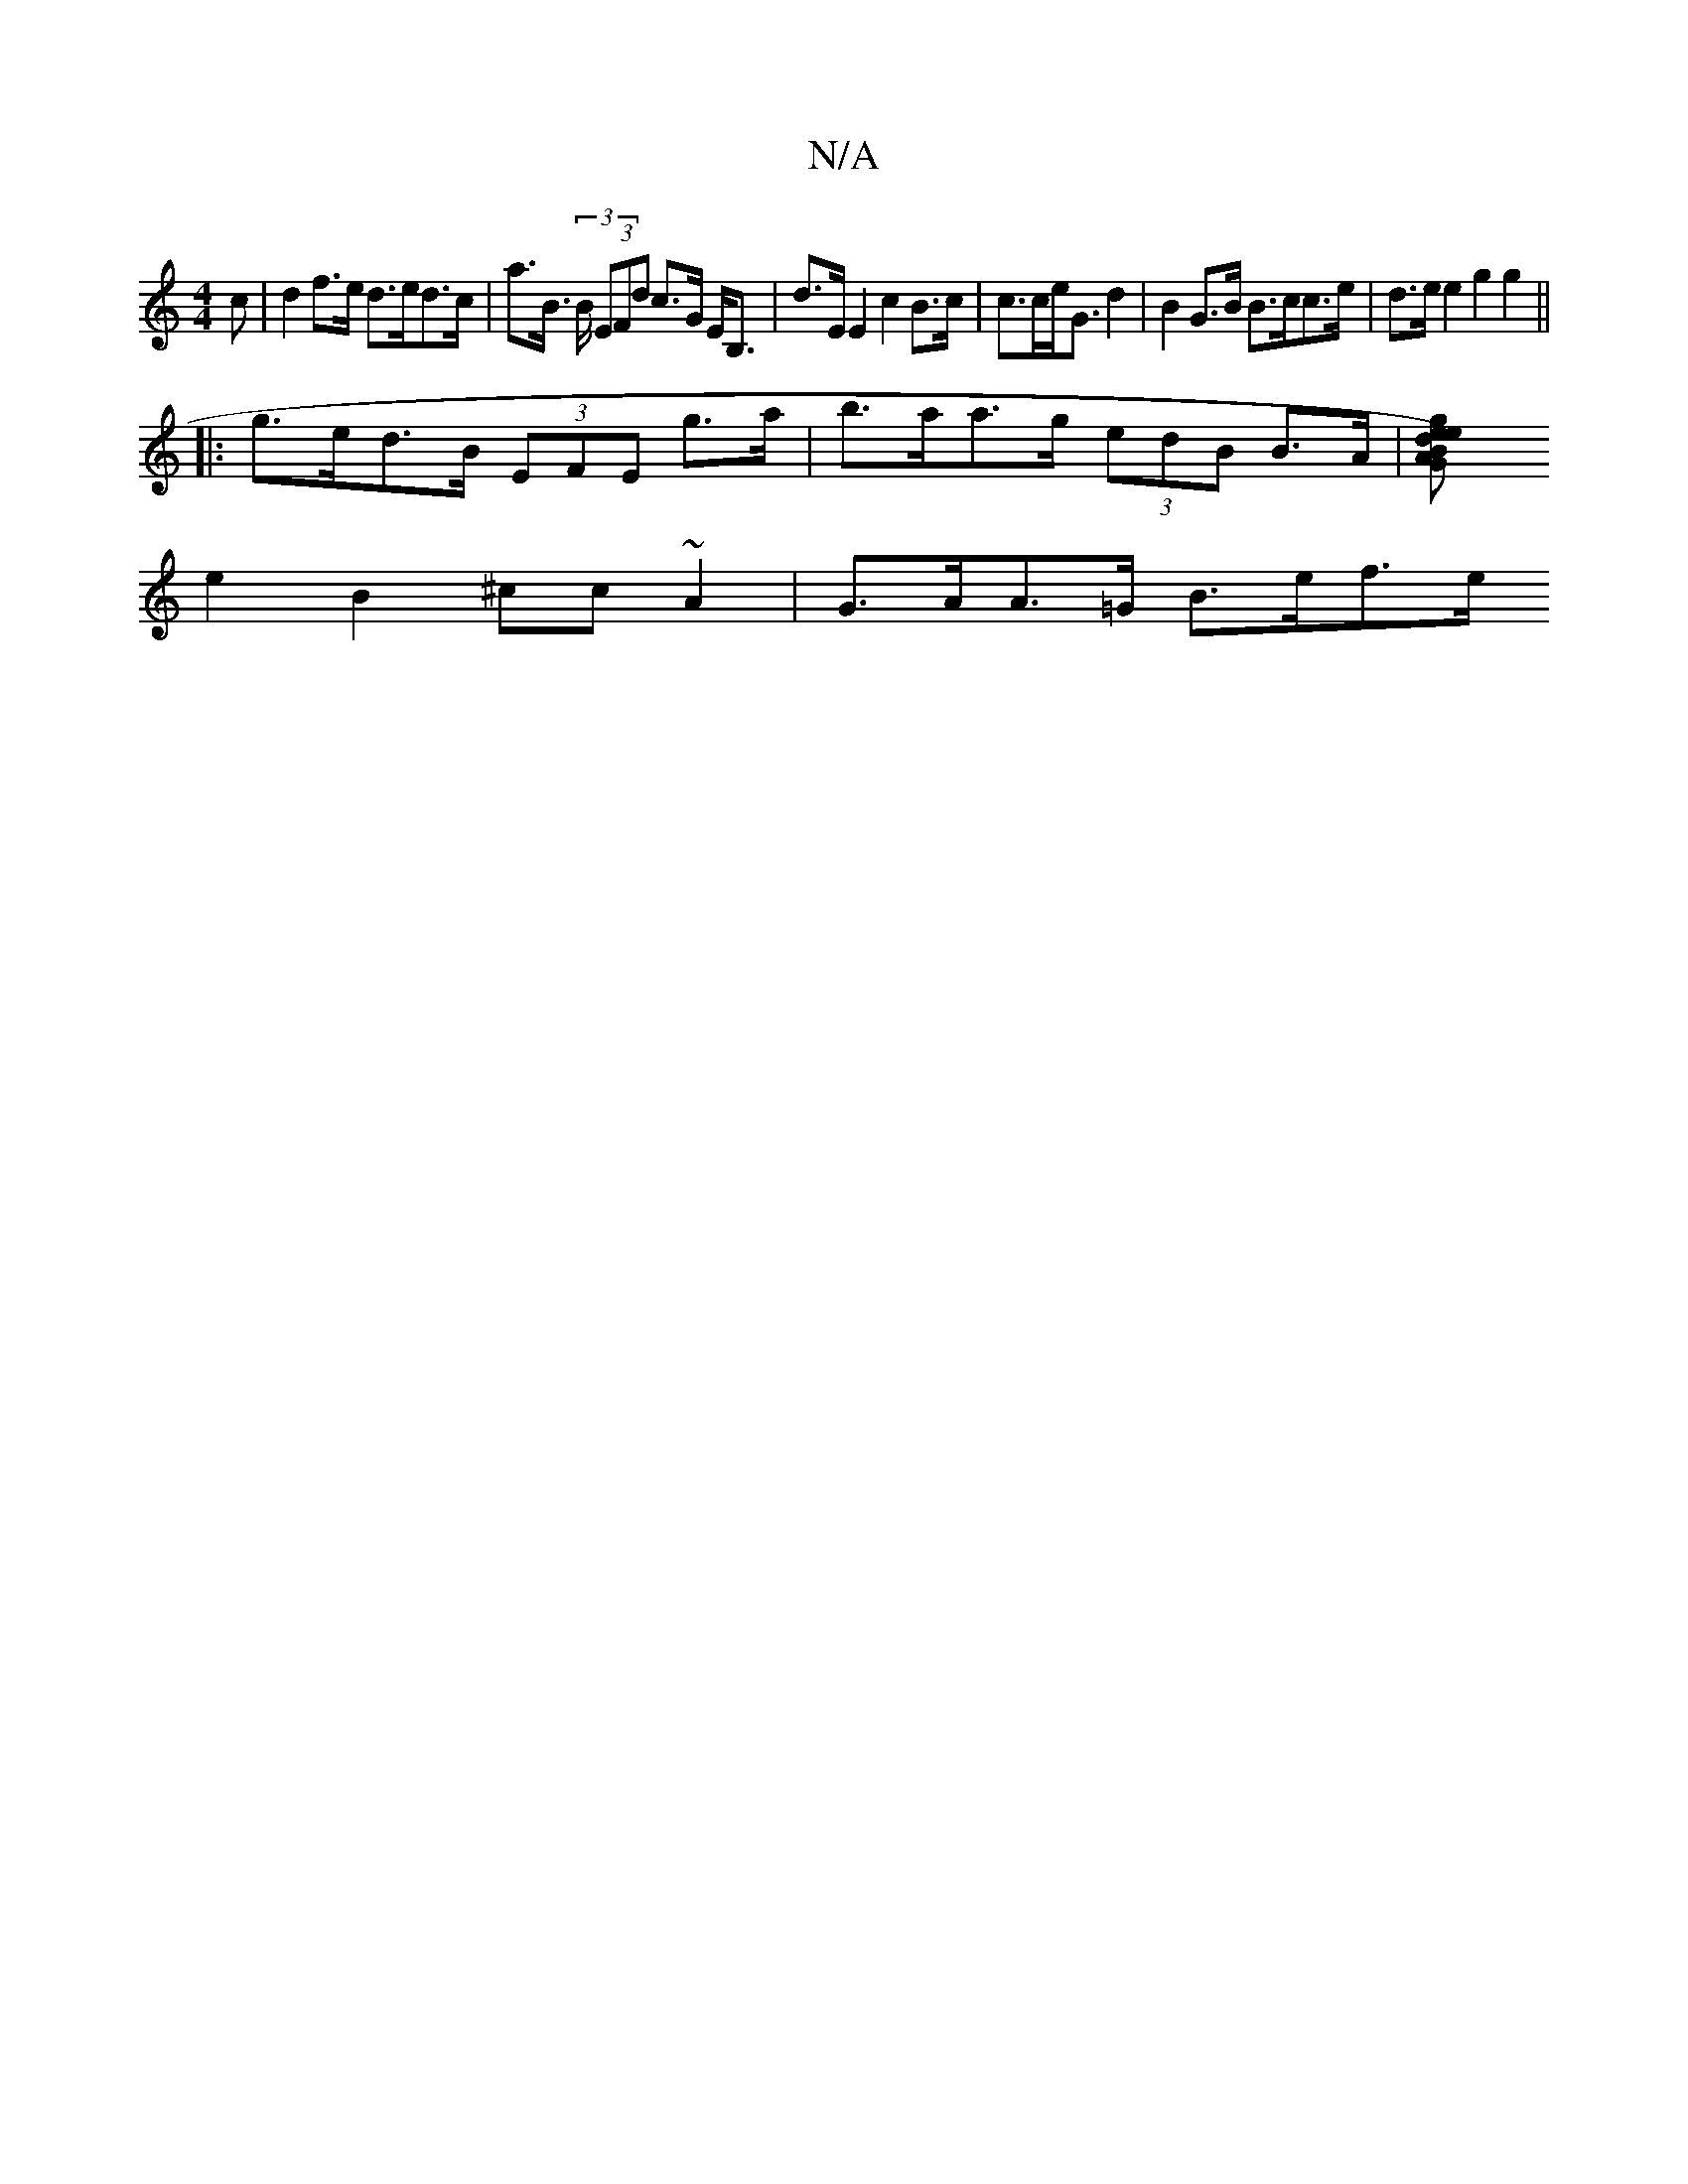 X:1
T:N/A
M:4/4
R:N/A
K:Cmajor
>c | d2 f>e d>ed>c | a>B (3>B (3EFd c>G E<B,|d>EE2 c2 B>c| c>ce<G d2 | B2 G>B B>cc>e | d>e e2 g2 g2 ||
|:g>ed>B (3EFE g>a | b>aa>g (3edB B>A | [G2A2) B2 | e2d2g2 e>ef>d|
e2 B2 ^cc ~A2 | G>AA>=G B>ef>e